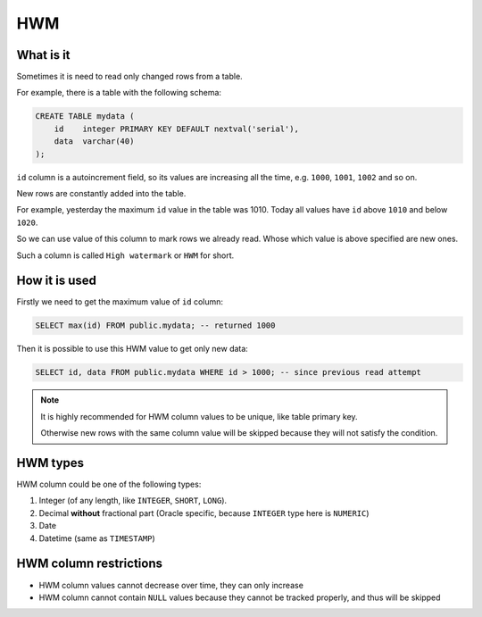 .. _hwm:

HWM
=====

What is it
-----------

Sometimes it is need to read only changed rows from a table.

For example, there is a table with the following schema:

.. code:: sql

    CREATE TABLE mydata (
        id    integer PRIMARY KEY DEFAULT nextval('serial'),
        data  varchar(40)
    );

``id`` column is a autoincrement field, so its values are increasing all the time,
e.g. ``1000``, ``1001``, ``1002`` and so on.

New rows are constantly added into the table.

For example,
yesterday the maximum ``id`` value in the table was 1010.
Today all values have ``id`` above ``1010`` and below ``1020``.

So we can use value of this column to mark rows we already read.
Whose which value is above specified are new ones.

Such a column is called ``High watermark`` or ``HWM`` for short.


How it is used
---------------

Firstly we need to get the maximum value of ``id`` column:

.. code:: sql

    SELECT max(id) FROM public.mydata; -- returned 1000

Then it is possible to use this HWM value to get only new data:

.. code:: sql

    SELECT id, data FROM public.mydata WHERE id > 1000; -- since previous read attempt

.. note::

    It is highly recommended for HWM column values to be unique, like table primary key.

    Otherwise new rows with the same column value will be skipped
    because they will not satisfy the condition.


HWM types
---------

HWM column could be one of the following types:

1. Integer (of any length, like ``INTEGER``, ``SHORT``, ``LONG``).

2. Decimal **without** fractional part (Oracle specific, because ``INTEGER`` type here is ``NUMERIC``)

3. Date

4. Datetime (same as ``TIMESTAMP``)


HWM column restrictions
-----------------------

- HWM column values cannot decrease over time, they can only increase
- HWM column cannot contain ``NULL`` values because they cannot be tracked properly, and thus will be skipped
